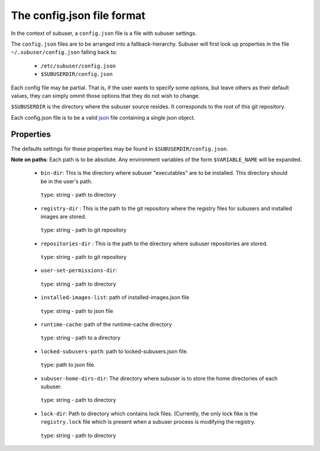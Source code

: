The config.json file format
===========================

In the context of subuser, a ``config.json`` file is a file with subuser settings.

The ``config.json`` files are to be arranged into a fallback-hierarchy.  Subuser will first look up properties in the file ``~/.subuser/config.json`` falling back to:

 * ``/etc/subuser/config.json``

 * ``$SUBUSERDIR/config.json``

Each config file may be partial.  That is, if the user wants to specify some options, but leave others as their default values, they can simply ommit those options that they do not wish to change.

``$SUBUSERDIR`` is the directory where the subuser source resides.  It corresponds to the root of this git repository.

Each config.json file is to be a valid `json <http://www.ecma-international.org/publications/files/ECMA-ST/ECMA-404.pdf>`_ file containing a single json object.

Properties
-----------
The defaults settings for these properties may be found in ``$SUBUSERDIR/config.json``.

**Note on paths**: Each path is to be absolute.  Any environment variables of the form ``$VARIABLE_NAME`` will be expanded.

 * ``bin-dir``: This is the directory where subuser "executables" are to be installed.  This directory should be in the user's path.

  ``type``: string - path to directory

 * ``registry-dir`` : This is the path to the git repository where the registry files for subusers and installed images are stored.

  ``type``: string - path to git repository

 * ``repositories-dir`` : This is the path to the directory where subuser repositories are stored.

  ``type``: string - path to git repository

 * ``user-set-permissions-dir``:

  ``type``: string - path to directory

 * ``installed-images-list``: path of installed-images.json file

  ``type``: string - path to json file

 * ``runtime-cache``: path of the runtime-cache directory

  ``type``: string - path to a directory

 * ``locked-subusers-path``: path to locked-subusers.json file.

  ``type``: path to json file.

 * ``subuser-home-dirs-dir``: The directory where subuser is to store the home directories of each subuser.

  ``type``: string - path to directory

 * ``lock-dir``: Path to directory which contains lock files. (Currently, the only lock fike is the ``registry.lock`` file which is present when a subuser process is modifying the registry.

  ``type``: string - path to directory

